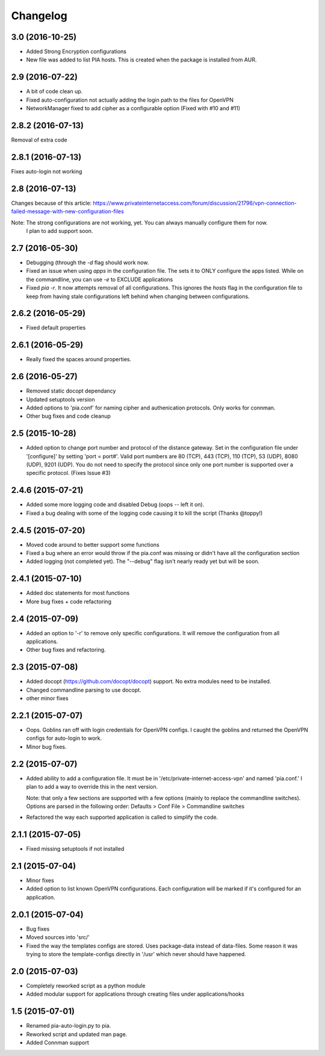 Changelog
=========
3.0 (2016-10-25)
----------------
- Added Strong Encryption configurations
- New file was added to list PIA hosts. This is created when the package is installed from AUR.

2.9 (2016-07-22)
----------------
- A bit of code clean up.
- Fixed auto-configuration not actually adding the login path to the files for OpenVPN
- NetworkManager fixed to add cipher as a configurable option (Fixed with #10 and #11)

2.8.2 (2016-07-13)
------------------
Removal of extra code

2.8.1 (2016-07-13)
------------------
Fixes auto-login not working

2.8 (2016-07-13)
----------------
Changes because of this article:
https://www.privateinternetaccess.com/forum/discussion/21796/vpn-connection-failed-message-with-new-configuration-files

Note: The strong configurations are not working, yet. You can always manually configure them for now.
      I plan to add support soon.
2.7 (2016-05-30)
----------------
- Debugging (through the `-d` flag should work now.
- Fixed an issue when using `apps` in the configuration file. The sets it to ONLY
  configure the apps listed. While on the commandline, you can use `-e` to EXCLUDE applications
- Fixed `pia -r`. It now attempts removal of all configurations. This ignores the `hosts` flag in the
  configuration file to keep from having stale configurations left behind when changing between
  configurations.

2.6.2 (2016-05-29)
------------------
- Fixed default properties

2.6.1 (2016-05-29)
------------------
- Really fixed the spaces around properties.

2.6 (2016-05-27)
----------------
- Removed static docopt dependancy
- Updated setuptools version
- Added options to 'pia.conf' for naming cipher and authenication
  protocols. Only works for connman.
- Other bug fixes and code cleanup

2.5 (2015-10-28)
----------------
- Added option to change port number and protocol of the distance gateway. Set in the configuration file
  under '[configure]' by setting 'port = port#'. Valid port numbers are 80 (TCP), 443 (TCP), 110 (TCP),
  53 (UDP), 8080 (UDP), 9201 (UDP). You do not need to specify the protocol since only one port number
  is supported over a specific protocol. (Fixes Issue #3)

2.4.6 (2015-07-21)
------------------
- Added some more logging code and disabled Debug (oops -- left it on).
- Fixed a bug dealing with some of the logging code causing it to kill the script (Thanks @toppy!)

2.4.5 (2015-07-20)
------------------
- Moved code around to better support some functions
- Fixed a bug where an error would throw if the pia.conf was missing or didn't have all the configuration
  section
- Added logging (not completed yet). The "--debug" flag isn't nearly ready yet but will be soon.

2.4.1 (2015-07-10)
------------------
- Added doc statements for most functions
- More bug fixes + code refactoring

2.4 (2015-07-09)
----------------
- Added an option to '-r' to remove only specific configurations. It will remove the configuration from
  all applications.
- Other bug fixes and refactoring.

2.3 (2015-07-08)
----------------
- Added docopt (https://github.com/docopt/docopt) support. No extra modules need to be installed.
- Changed commandline parsing to use docopt.
- other minor fixes

2.2.1 (2015-07-07)
------------------
- Oops. Goblins ran off with login credentials for OpenVPN configs.
  I caught the goblins and returned the OpenVPN configs for auto-login to work.
- Minor bug fixes.

2.2 (2015-07-07)
----------------
- Added ability to add a configuration file. It must be in '/etc/private-internet-access-vpn' and
  named 'pia.conf.' I plan to add a way to override this in the next version.

  Note: that only a few sections are supported with a few options (mainly to replace the commandline
  switches). Options are parsed in the following order: Defaults > Conf File > Commandline switches

- Refactored the way each supported application is called to simplify the code.

2.1.1 (2015-07-05)
------------------
- Fixed missing setuptools if not installed

2.1 (2015-07-04)
----------------
- Minor fixes
- Added option to list known OpenVPN configurations. Each configuration will be marked if it's configured for an
  application.

2.0.1 (2015-07-04)
------------------
- Bug fixes
- Moved sources into 'src/'
- Fixed the way the templates configs are stored. Uses package-data instead of data-files.
  Some reason it was trying to store the template-configs directly in '/usr' which never should
  have happened.

2.0 (2015-07-03)
----------------
- Completely reworked script as a python module
- Added modular support for applications through creating files under
  applications/hooks

1.5 (2015-07-01)
----------------
- Renamed pia-auto-login.py to pia.
- Reworked script and updated man page.
- Added Connman support

